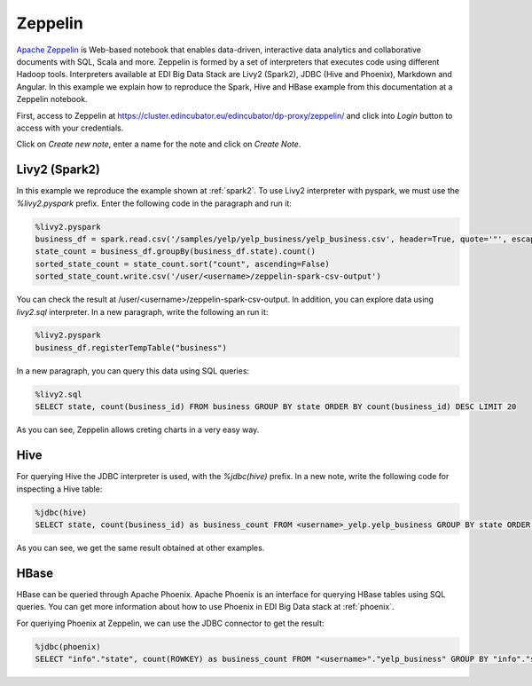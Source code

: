 Zeppelin
========

`Apache Zeppelin <https://zeppelin.apache.org/>`_ is Web-based notebook that
enables data-driven, interactive data analytics and collaborative documents
with SQL, Scala and more. Zeppelin is formed by a set of interpreters that
executes code using different Hadoop tools. Interpreters available at EDI Big
Data Stack are Livy2 (Spark2), JDBC (Hive and Phoenix), Markdown and Angular.
In this example we explain how to reproduce the Spark, Hive and HBase example
from this documentation at a Zeppelin notebook.

First, access to Zeppelin at `<https://cluster.edincubator.eu/edincubator/dp-proxy/zeppelin/>`_ and click into `Login`
button to access with your credentials.


.. image:: img/zeppelin-login.png

Click on `Create new note`, enter a name for the note and click on `Create Note`.

Livy2 (Spark2)
--------------

In this example we reproduce the example shown at :ref:`spark2`. To use Livy2
interpreter with pyspark, we must use the `%livy2.pyspark` prefix. Enter the
following code in the paragraph and run it:

.. code-block:: python

  %livy2.pyspark
  business_df = spark.read.csv('/samples/yelp/yelp_business/yelp_business.csv', header=True, quote='"', escape='"')
  state_count = business_df.groupBy(business_df.state).count()
  sorted_state_count = state_count.sort("count", ascending=False)
  sorted_state_count.write.csv('/user/<username>/zeppelin-spark-csv-output')

You can check the result at /user/<username>/zeppelin-spark-csv-output. In addition,
you can explore data using `livy2.sql` interpreter. In a new paragraph, write
the following an run it:

.. code-block:: python

  %livy2.pyspark
  business_df.registerTempTable("business")

In a new paragraph, you can query this data using SQL queries:

.. code-block:: sql

  %livy2.sql
  SELECT state, count(business_id) FROM business GROUP BY state ORDER BY count(business_id) DESC LIMIT 20

As you can see, Zeppelin allows creting charts in a very easy way.

.. image:: img/zeppelin-spark-chart.png


Hive
----

For querying Hive the JDBC interpreter is used, with the `%jdbc(hive)` prefix.
In a new note, write the following code for inspecting a Hive table:

.. code-block:: sql

  %jdbc(hive)
  SELECT state, count(business_id) as business_count FROM <username>_yelp.yelp_business GROUP BY state ORDER BY business_count DESC LIMIT 20

As you can see, we get the same result obtained at other examples.


HBase
-----

HBase can be queried through Apache Phoenix. Apache Phoenix is an interface
for querying HBase tables using SQL queries. You can get more information about
how to use Phoenix in EDI Big Data stack at :ref:`phoenix`.

For queriying Phoenix at Zeppelin, we can use the JDBC connector to get the result:

.. code-block:: sql

  %jdbc(phoenix)
  SELECT "info"."state", count(ROWKEY) as business_count FROM "<username>"."yelp_business" GROUP BY "info"."state" ORDER BY business_count DESC LIMIT 20
